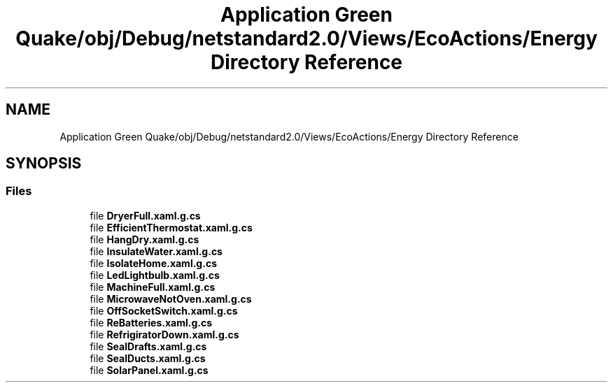 .TH "Application Green Quake/obj/Debug/netstandard2.0/Views/EcoActions/Energy Directory Reference" 3 "Thu Apr 29 2021" "Version 1.0" "Green Quake" \" -*- nroff -*-
.ad l
.nh
.SH NAME
Application Green Quake/obj/Debug/netstandard2.0/Views/EcoActions/Energy Directory Reference
.SH SYNOPSIS
.br
.PP
.SS "Files"

.in +1c
.ti -1c
.RI "file \fBDryerFull\&.xaml\&.g\&.cs\fP"
.br
.ti -1c
.RI "file \fBEfficientThermostat\&.xaml\&.g\&.cs\fP"
.br
.ti -1c
.RI "file \fBHangDry\&.xaml\&.g\&.cs\fP"
.br
.ti -1c
.RI "file \fBInsulateWater\&.xaml\&.g\&.cs\fP"
.br
.ti -1c
.RI "file \fBIsolateHome\&.xaml\&.g\&.cs\fP"
.br
.ti -1c
.RI "file \fBLedLightbulb\&.xaml\&.g\&.cs\fP"
.br
.ti -1c
.RI "file \fBMachineFull\&.xaml\&.g\&.cs\fP"
.br
.ti -1c
.RI "file \fBMicrowaveNotOven\&.xaml\&.g\&.cs\fP"
.br
.ti -1c
.RI "file \fBOffSocketSwitch\&.xaml\&.g\&.cs\fP"
.br
.ti -1c
.RI "file \fBReBatteries\&.xaml\&.g\&.cs\fP"
.br
.ti -1c
.RI "file \fBRefrigiratorDown\&.xaml\&.g\&.cs\fP"
.br
.ti -1c
.RI "file \fBSealDrafts\&.xaml\&.g\&.cs\fP"
.br
.ti -1c
.RI "file \fBSealDucts\&.xaml\&.g\&.cs\fP"
.br
.ti -1c
.RI "file \fBSolarPanel\&.xaml\&.g\&.cs\fP"
.br
.in -1c
